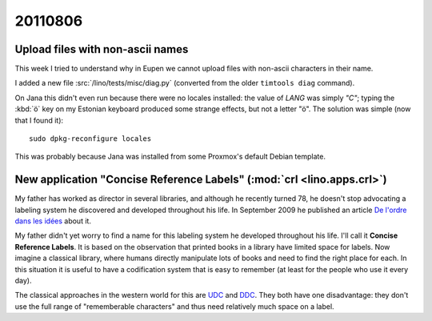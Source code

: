 20110806
========

Upload files with non-ascii names
---------------------------------

This week I tried to understand why in Eupen we cannot 
upload files with non-ascii characters in their name.

I added a new file :src:`/lino/tests/misc/diag.py` (converted from 
the older ``timtools diag`` command). 

On Jana this didn't even run because there were no locales installed:
the value of `LANG` was simply `"C"`;
typing the :kbd:`ö` key on my Estonian keyboard produced some strange 
effects, but not a letter "ö".
The solution was simple (now that I found it)::

  sudo dpkg-reconfigure locales
  
This was probably because Jana was installed from some Proxmox's default 
Debian template.


New application "Concise Reference Labels" (:mod:`crl <lino.apps.crl>`)
-----------------------------------------------------------------------

My father has worked as director in several libraries, 
and although he recently turned 78, he doesn't stop advocating 
a labeling system he discovered and developed throughout his life.
In September 2009 he published an article 
`De l'ordre dans les idées <http://luc.saffre-rumma.net/1343.html>`_
about it.

My father didn't yet worry to find a name for 
this labeling system he developed throughout his life.
I'll call it **Concise Reference Labels**. 
It is based on the observation that printed books in a library have 
limited space for labels.
Now imagine a classical library, where humans 
directly manipulate lots of books and 
need to find the right place for each.
In this situation it is useful to have a 
codification system that is easy to remember 
(at least for the people who use it every day).

The classical approaches in the western world for this are
`UDC <http://en.wikipedia.org/wiki/Universal_Decimal_Classification>`_
and `DDC <http://en.wikipedia.org/wiki/Dewey_Decimal_Classification>`_.
They both have one disadvantage: they don't use the full range 
of "rememberable characters" and thus need relatively much space 
on a label.


